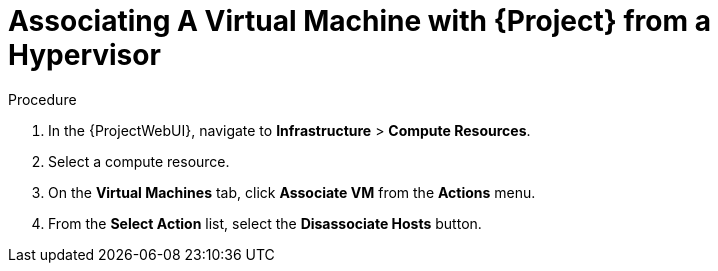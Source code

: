 [id="Associating_a_Virtual_Machine_from_a_Hypervisor_{context}"]
= Associating A Virtual Machine with {Project} from a Hypervisor

.Procedure
. In the {ProjectWebUI}, navigate to *Infrastructure* > *Compute Resources*.
. Select a compute resource.
. On the *Virtual Machines* tab, click *Associate VM* from the *Actions* menu.
. From the *Select Action* list, select the *Disassociate Hosts* button.
